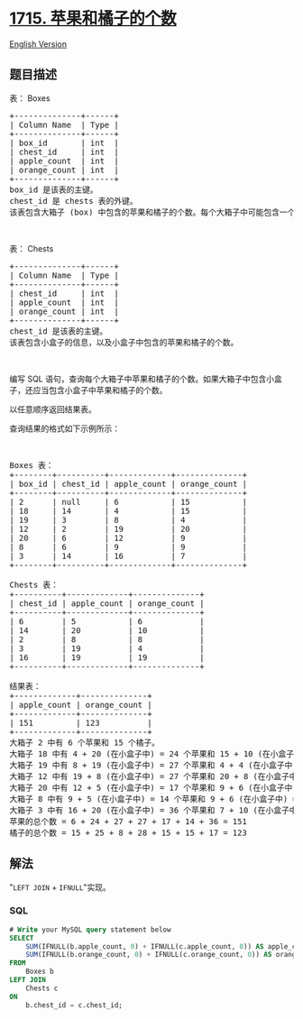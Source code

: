 * [[https://leetcode-cn.com/problems/count-apples-and-oranges][1715.
苹果和橘子的个数]]
  :PROPERTIES:
  :CUSTOM_ID: 苹果和橘子的个数
  :END:
[[./solution/1700-1799/1715.Count Apples and Oranges/README_EN.org][English
Version]]

** 题目描述
   :PROPERTIES:
   :CUSTOM_ID: 题目描述
   :END:

#+begin_html
  <!-- 这里写题目描述 -->
#+end_html

#+begin_html
  <p>
#+end_html

表： Boxes

#+begin_html
  </p>
#+end_html

#+begin_html
  <pre>+--------------+------+
  | Column Name  | Type |
  +--------------+------+
  | box_id       | int  |
  | chest_id     | int  |
  | apple_count  | int  |
  | orange_count | int  |
  +--------------+------+
  box_id 是该表的主键。
  chest_id 是 chests 表的外键。
  该表包含大箱子 (box) 中包含的苹果和橘子的个数。每个大箱子中可能包含一个小盒子 (chest) ，小盒子中也包含若干苹果和橘子。</pre>
#+end_html

#+begin_html
  <p>
#+end_html

 

#+begin_html
  </p>
#+end_html

#+begin_html
  <p>
#+end_html

表： Chests

#+begin_html
  </p>
#+end_html

#+begin_html
  <pre>+--------------+------+
  | Column Name  | Type |
  +--------------+------+
  | chest_id     | int  |
  | apple_count  | int  |
  | orange_count | int  |
  +--------------+------+
  chest_id 是该表的主键。
  该表包含小盒子的信息，以及小盒子中包含的苹果和橘子的个数。</pre>
#+end_html

#+begin_html
  <p>
#+end_html

 

#+begin_html
  </p>
#+end_html

#+begin_html
  <p>
#+end_html

编写 SQL
语句，查询每个大箱子中苹果和橘子的个数。如果大箱子中包含小盒子，还应当包含小盒子中苹果和橘子的个数。

#+begin_html
  </p>
#+end_html

#+begin_html
  <p>
#+end_html

以任意顺序返回结果表。

#+begin_html
  </p>
#+end_html

#+begin_html
  <p>
#+end_html

查询结果的格式如下示例所示：

#+begin_html
  </p>
#+end_html

#+begin_html
  <p>
#+end_html

 

#+begin_html
  </p>
#+end_html

#+begin_html
  <pre>Boxes 表：
  +--------+----------+-------------+--------------+
  | box_id | chest_id | apple_count | orange_count |
  +--------+----------+-------------+--------------+
  | 2      | null     | 6           | 15           |
  | 18     | 14       | 4           | 15           |
  | 19     | 3        | 8           | 4            |
  | 12     | 2        | 19          | 20           |
  | 20     | 6        | 12          | 9            |
  | 8      | 6        | 9           | 9            |
  | 3      | 14       | 16          | 7            |
  +--------+----------+-------------+--------------+

  Chests 表：
  +----------+-------------+--------------+
  | chest_id | apple_count | orange_count |
  +----------+-------------+--------------+
  | 6        | 5           | 6            |
  | 14       | 20          | 10           |
  | 2        | 8           | 8            |
  | 3        | 19          | 4            |
  | 16       | 19          | 19           |
  +----------+-------------+--------------+

  结果表：
  +-------------+--------------+
  | apple_count | orange_count |
  +-------------+--------------+
  | 151         | 123          |
  +-------------+--------------+
  大箱子 2 中有 6 个苹果和 15 个橘子。
  大箱子 18 中有 4 + 20 (在小盒子中) = 24 个苹果和 15 + 10 (在小盒子中) = 25 个橘子。
  大箱子 19 中有 8 + 19 (在小盒子中) = 27 个苹果和 4 + 4 (在小盒子中) = 8 个橘子。
  大箱子 12 中有 19 + 8 (在小盒子中) = 27 个苹果和 20 + 8 (在小盒子中) = 28 个橘子。
  大箱子 20 中有 12 + 5 (在小盒子中) = 17 个苹果和 9 + 6 (在小盒子中) = 15 个橘子。
  大箱子 8 中有 9 + 5 (在小盒子中) = 14 个苹果和 9 + 6 (在小盒子中) = 15 个橘子。
  大箱子 3 中有 16 + 20 (在小盒子中) = 36 个苹果和 7 + 10 (在小盒子中) = 17 个橘子。
  苹果的总个数 = 6 + 24 + 27 + 27 + 17 + 14 + 36 = 151
  橘子的总个数 = 15 + 25 + 8 + 28 + 15 + 15 + 17 = 123
  </pre>
#+end_html

** 解法
   :PROPERTIES:
   :CUSTOM_ID: 解法
   :END:

#+begin_html
  <!-- 这里可写通用的实现逻辑 -->
#+end_html

"=LEFT JOIN= + =IFNULL="实现。

#+begin_html
  <!-- tabs:start -->
#+end_html

*** *SQL*
    :PROPERTIES:
    :CUSTOM_ID: sql
    :END:
#+begin_src sql
  # Write your MySQL query statement below
  SELECT
      SUM(IFNULL(b.apple_count, 0) + IFNULL(c.apple_count, 0)) AS apple_count,
      SUM(IFNULL(b.orange_count, 0) + IFNULL(c.orange_count, 0)) AS orange_count
  FROM
      Boxes b
  LEFT JOIN
      Chests c
  ON
      b.chest_id = c.chest_id;
#+end_src

#+begin_html
  <!-- tabs:end -->
#+end_html

